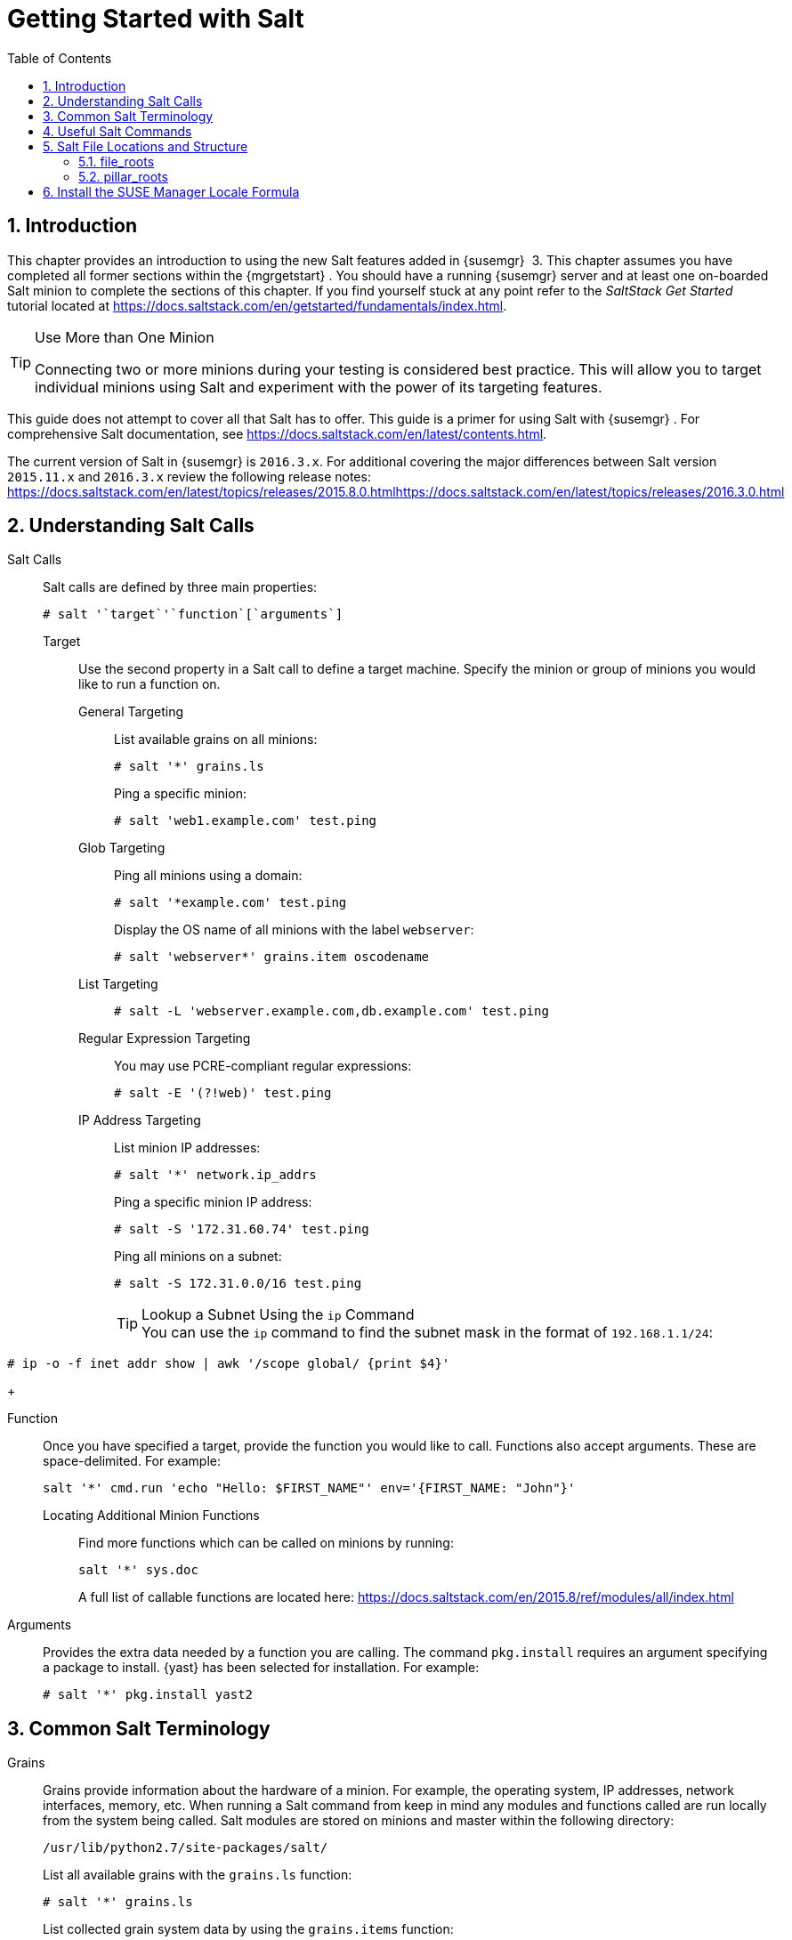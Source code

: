 [[_salt.gs.guide.introduction]]
= Getting Started with Salt
:doctype: book
:sectnums:
:toc: left
:icons: font
:experimental:
:sourcedir: .
:imagesdir: ./images

[[_salt.gs.guide.intro]]
== Introduction


This chapter provides an introduction to using the new Salt features added in {susemgr}
 3.
This chapter assumes you have completed all former sections within the {mgrgetstart}
.
You should have a running {susemgr}
server and at least one on-boarded Salt minion to complete the sections of this chapter.
If you find yourself stuck at any point refer to the [ref]_SaltStack Get
    Started_
 tutorial located at https://docs.saltstack.com/en/getstarted/fundamentals/index.html. 

.Use More than One Minion
[TIP]
====
Connecting two or more minions during your testing is considered best practice.
This will allow you to target individual minions using Salt and experiment with the power of its targeting features. 
====


This guide does not attempt to cover all that Salt has to offer.
This guide is a primer for using Salt with {susemgr}
.
For comprehensive Salt documentation, see https://docs.saltstack.com/en/latest/contents.html. 

The current version of Salt in {susemgr}
is ``2016.3.x``.
For additional covering the major differences between Salt version `2015.11.x` and `2016.3.x` review the following release notes: https://docs.saltstack.com/en/latest/topics/releases/2015.8.0.htmlhttps://docs.saltstack.com/en/latest/topics/releases/2016.3.0.html

[[_salt.gs.guide.testing.first.minion]]
== Understanding Salt Calls

Salt Calls::
Salt calls are defined by three main properties: 
+

----
# salt '`target`'`function`[`arguments`]
----

Target:::
Use the second property in a Salt call to define a target machine.
Specify the minion or group of minions you would like to run a function on. 

General Targeting::::
List available grains on all minions: 
+

----
# salt '*' grains.ls
----
+
Ping a specific minion: 
+

----
# salt 'web1.example.com' test.ping
----
Glob Targeting::::
Ping all minions using a domain: 
+

----
# salt '*example.com' test.ping
----
+
Display the OS name of all minions with the label ``webserver``: 
+

----
# salt 'webserver*' grains.item oscodename
----
List Targeting::::
+

----
# salt -L 'webserver.example.com,db.example.com' test.ping
----
Regular Expression Targeting::::
You may use PCRE-compliant regular expressions: 
+

----
# salt -E '(?!web)' test.ping
----
IP Address Targeting::::
List minion IP addresses: 
+

----
# salt '*' network.ip_addrs
----
+
Ping a specific minion IP address: 
+

----
# salt -S '172.31.60.74' test.ping
----
+
Ping all minions on a subnet: 
+

----
# salt -S 172.31.0.0/16 test.ping
----
+
.Lookup a Subnet Using the [command]``ip`` Command
TIP: You can use the [command]``ip`` command to find the subnet mask in the format of ``192.168.1.1/24``: 

----
# ip -o -f inet addr show | awk '/scope global/ {print $4}'
----
+


Function:::
Once you have specified a target, provide the function you would like to call.
Functions also accept arguments.
These are space-delimited.
For example: 
+

----
salt '*' cmd.run 'echo "Hello: $FIRST_NAME"' env='{FIRST_NAME: "John"}'
----

Locating Additional Minion Functions::::
Find more functions which can be called on minions by running: 
+

----
salt '*' sys.doc
----
+
A full list of callable functions are located here: https://docs.saltstack.com/en/2015.8/ref/modules/all/index.html

Arguments:::
Provides the extra data needed by a function you are calling.
The command `pkg.install` requires an argument specifying a package to install. {yast}
has been selected for installation.
For example: 
+

----
# salt '*' pkg.install yast2
----

[[_salt.gs.guide.term.overview]]
== Common Salt Terminology

Grains::
Grains provide information about the hardware of a minion.
For example, the operating system, IP addresses, network interfaces, memory, etc.
When running a Salt command from keep in mind any modules and functions called are run locally from the system being called.
Salt modules are stored on minions and master within the following directory: 
+

----
/usr/lib/python2.7/site-packages/salt/
----
+
List all available grains with the `grains.ls` function: 
+

----
# salt '*' grains.ls
----
+
List collected grain system data by using the `grains.items` function: 
+

----
# salt '*' grains.items
----
+
For more information on grains, see https://docs.saltstack.com/en/latest/topics/grains/. 

States::
States are templates which place systems into a known configuration, for example which applications and services are installed and running on those systems.
States are a way for you to describe what each of your systems should look like.
Once written, states are applied to target systems automating the process of managing and maintaining a large numbers of systems into a known state.
For more information on states, see https://docs.saltstack.com/en/latest/topics/tutorials/starting_states.html.
+

.Upating Salt
WARNING: Do not update [package]#salt#
 itself using Salt states.
First update all other system packages using Salt states then update [package]#salt#
 as a separate stand-alone step from the {susemgr}{webui}
. 
+


Pillar::
Pillars unlike grains are created on the master.
Pillar files contain information about a minion or group of minions.
Pillars allow you to send confidential information to a targeted minion or group of minions.
Pillars are useful for sensitive data, configuration of minions, variables, and any arbitrary data which should be defined.
For more information on pillars, see https://docs.saltstack.com/en/latest/topics/tutorials/pillar.html. 

Beacons::
Beacons allow an admin to use the event system in Salt to monitor non-Salt processes.
Minions may use beacons to hook into many types of system proceses for constant monitoring.
Once a targeted monitored activity occurs an event is sent on the Salt event bus that may be used to trigger a reactor.
+

.Enabling Beacons
IMPORTANT: To work with beacons on Salt minions the package python-pyinotify must be installed for SUSE systems.
For RES systems install python-inotify.
This package is not installed automatically during the salt minion package installation.
+


+
.Peer Communication with salt-broker
NOTE: The salt-broker acts like a switch and not like a hub, therefore Peer communication will only work for minions behind the same broker/Proxy.
For more information on Salt and peer communication see: https://docs.saltstack.com/en/latest/ref/peer.html
+



[[_salt.gs.guide.useful.salt.commands]]
== Useful Salt Commands


The following list provides several useful Salt commands. 

[command]``salt-run``::
Print a list of all minions that are up: 
+

----
# salt-run manage.up
----
+
Print a list of all minions that are down: 
+

----
# salt-run manage.down
----
+
Print a list with the current status of all Salt minions: 
+

----
# salt-run manage.status
----
+
Check the version of Salt running on the master and active minions: 
+

----
# salt-run manage.versions
----
[command]``salt-cp``::
Copy a file to a minion or set of minions. 
+

----
# salt-cp '*' foo.conf /root
----
+
For more information, see https://docs.saltstack.com/en/latest/ref/cli/salt-cp.html. 

salt-key -l::
List public keys: 
+

----
# salt-key -l
----
salt-key -A::
Accept all pending keys: 
+

----
# salt-key -A
----

[[_salt.gs.guide.salt.file.locations]]
== Salt File Locations and Structure


The following screen describes Salt file structures and their locations used by the {susemgr}
server.
These files are listed in [path]``/etc/salt/master.d/susemanager.conf``
: 

----
# Configure different file roots

file_roots:
  base:
    - /usr/share/susemanager/salt    #Should not be touched by a user
    - /srv/susemanager/salt          #Should not be touched by a user
    - /srv/salt                      #Your custom states go here

# Configure different pillar roots

pillar_roots:
  base:
    - /usr/share/susemanager/pillar  #Should not be touched by a user
    - /srv/pillar                    #Custom pillars go here

# Extension modules path

extension_modules: /usr/share/susemanager/modules

# Master top configuration

master_tops:
  mgr_master_tops: True
----


The following tips should be kept in mind when working with [path]``/etc/salt/master.d/susemanager.conf``
. 

* Files listed are searched in the order they appear. 
* The first file found is called. 


[[_salt.gs.guide.salt.file.locations.file.roots]]
=== file_roots

{susemgr}
as the Salt master reads its state data from three specific file root directories. 

[path]``/usr/share/susemanager/salt``::
This directory is created by {susemgr}
and its content generated by the `/usr/share/susemanager/modules/tops/mgr_master_tops.py` python module: 
+
It is shipped and updated together with {susemgr}
and includes certificate setup and common state logic that will be applied to packages and channels. 
+

.Non-editable Directory
WARNING: You should not edit or add custom Salt data to this directory. 
+


[path]``/srv/susemanager/salt``::
This directory is created by {susemgr}
and contains assigned channels and packages for minions, groups, and organizations.
These files will be overwritten and regenerated.
A good analogy for this directory would be the {susemgr}
database translated into Salt directives. 
+

.Non-editable Directory
WARNING: You should not edit or add custom Salt data to this directory. 
+


[path]``/srv/salt``::
The directory [path]``/srv/salt``
is for your custom state data, salt modules etc. {susemgr}
does not touch or do anything with this directory.
However the state data placed here affects the Highstate of minions and is merged with the result generated by {susemgr}
. 
+

.Editable Directory
TIP: Place your custom Salt data here. 
+



[[_salt.gs.guide.salt.file.locations.pillar.roots]]
=== pillar_roots

{susemgr}
as the Salt master reads its pillar data from two specific pillar root directories. 

[path]``/usr/share/susemanager/pillar``::
This directory is generated by {susemgr}
.
It is shipped and updated together with {susemgr}
. 
+

.Non-editable Directory
WARNING: You should not edit or add custom Salt data to this directory. 
+


[path]``/srv/pillar``::
{susemgr}
by default does not touch or do anything with this directory.
However the custom pillar data placed here is merged with the pillar result created by {susemgr}
. 
+

.Editable Directory
TIP: Place your custom Salt pillar data here. 
+



== Install the SUSE Manager Locale Formula


The following section provides guidance on installing and using SUSE provided Salt formulas. 

.Procedure: Installing the Locale Formula
. Install the locale formula with: 
+

----
zypper install locale-formula
----
+
NOTE: This installs the package contents to [path]``/usr/share/susemanager/formulas/{metadata,states}``
+

. After installing the RPM, log in to the {susemgr}{webui} . 
. Browse to the menu:System Details[] page of any minion you would like to apply the formula to. 
. On the menu:System Details[] page of the minion you will see a new menu:Formulas[] tab. Select it to view a list of installed formulas. 
. In the menu:Formulas[] listing select menu:Locale[] and click menu:Save[] . 
. A new tab will appear next to the menu:Formula[] subtab. Select the new menu:Locale[] tab. 
. The menu:Locale[] tab contains options for setting the language, keyboard layout, timezone, and whether hardware clock is set to UTC. Select the desired options and click menu:Save[] . 
. Run the following command to verify pillar settings. The output has been truncated. 
+

----
salt '$your_minion' pillar.items
----
+

----
...
   keyboard_and_language:
       ----------
       keyboard_layout:
           English (US)
       language:
           English (US)
   machine_password:
       foobar
   mgr_server:
       manager_server
   org_id:alt '$your_minion_here'
       1
   timezone:
       ----------
       hardware_clock_set_to_utc:
           True
       name:
           CET
    ...
----
. Apply this state to your minion by applying the highstate from the command line with: 
+

----
salt '$your_minion' state.highstate
----
+
NOTE: You can also apply the highstate from the previous formula tab from the {susemgr}{webui}
by clicking menu:Apply Highstate[]
. 
+

